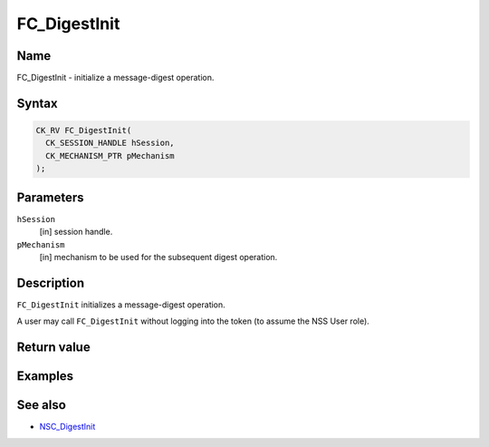 =============
FC_DigestInit
=============
.. _Name:

Name
~~~~

FC_DigestInit - initialize a message-digest operation.

.. _Syntax:

Syntax
~~~~~~

.. code:: eval

   CK_RV FC_DigestInit(
     CK_SESSION_HANDLE hSession,
     CK_MECHANISM_PTR pMechanism
   );

.. _Parameters:

Parameters
~~~~~~~~~~

``hSession``
   [in] session handle.
``pMechanism``
   [in] mechanism to be used for the
   subsequent digest operation.

.. _Description:

Description
~~~~~~~~~~~

``FC_DigestInit`` initializes a message-digest operation.

A user may call ``FC_DigestInit`` without logging into the token (to
assume the NSS User role).

.. _Return_value:

Return value
~~~~~~~~~~~~

.. _Examples:

Examples
~~~~~~~~

.. _See_also:

See also
~~~~~~~~

-  `NSC_DigestInit </en-US/NSC_DigestInit>`__